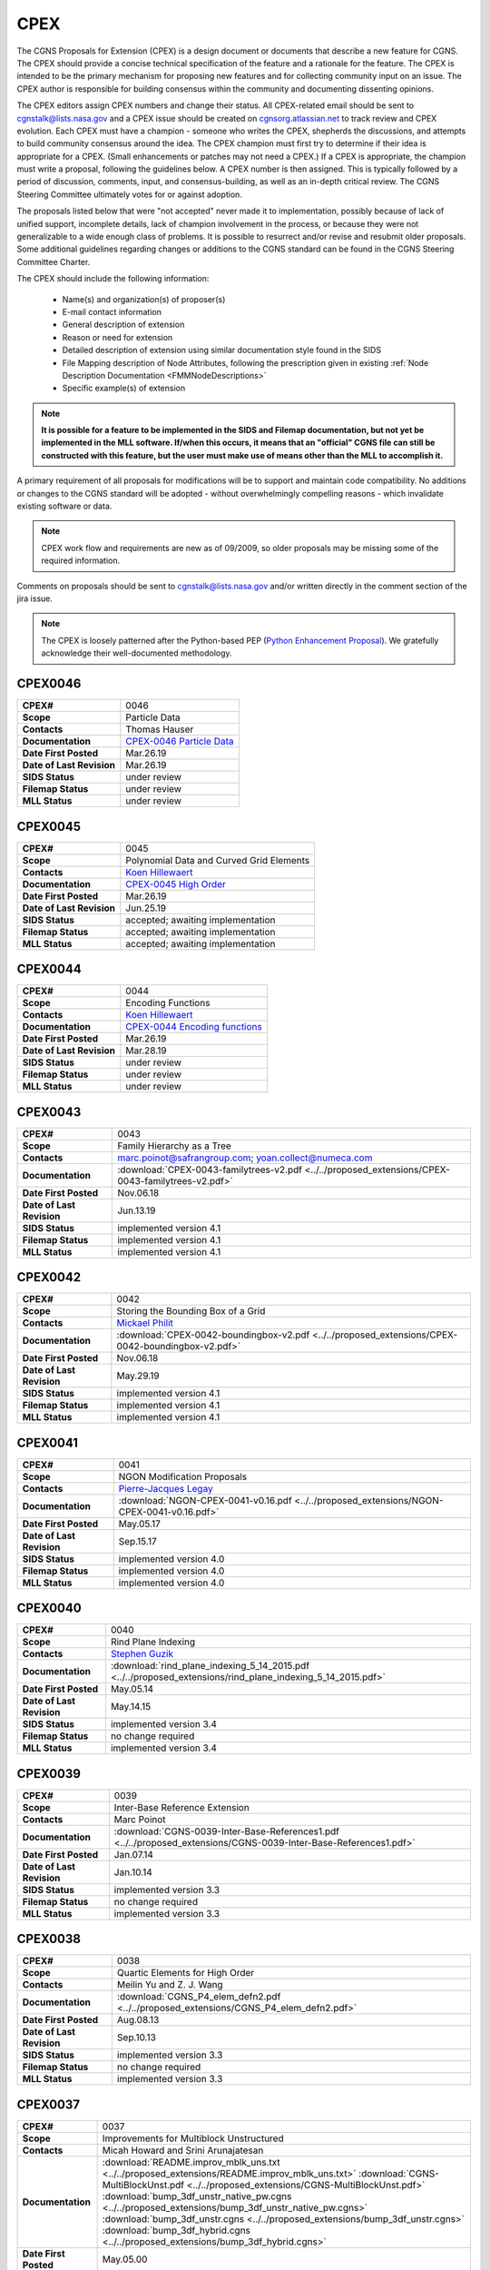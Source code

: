 .. CGNS Documentation files
   See LICENSING/COPYRIGHT at root dir of this documentation sources

.. _CPEX:
   
CPEX
====

The CGNS Proposals for Extension (CPEX) is a design document or documents that describe a new feature for CGNS.
The CPEX should provide a concise technical specification of the feature and a rationale for the feature.
The CPEX is intended to be the primary mechanism for proposing new features and for collecting community input on an issue.
The CPEX author is responsible for building consensus within the community and documenting dissenting opinions.

The CPEX editors assign CPEX numbers and change their status.
All CPEX-related email should be sent to cgnstalk@lists.nasa.gov and a CPEX issue should be created on `cgnsorg.atlassian.net <https://cgnsorg.atlassian.net/issues/?jql=project%20%3D%20%22CGNS%22%20AND%20component%20%3D%20%22CPEX%22>`_ to track review and CPEX evolution.
Each CPEX must have a champion - someone who writes the CPEX, shepherds the discussions, and attempts to build community consensus around the idea. The CPEX champion must first try to determine if their idea is appropriate for a CPEX. (Small enhancements or patches may not need a CPEX.) If a CPEX is appropriate, the champion must write a proposal, following the guidelines below. A CPEX number is then assigned. This is typically followed by a period of discussion, comments, input, and consensus-building, as well as an in-depth critical review.
The CGNS Steering Committee ultimately votes for or against adoption.

The proposals listed below that were "not accepted" never made it to implementation, possibly because of lack of unified support, incomplete details, lack of champion involvement in the process, or because they were not generalizable to a wide enough class of problems. It is possible to resurrect and/or revise and resubmit older proposals. Some additional guidelines regarding changes or additions to the CGNS standard can be found in the CGNS Steering Committee Charter.

The CPEX should include the following information:

   - Name(s) and organization(s) of proposer(s)
   - E-mail contact information
   - General description of extension
   - Reason or need for extension
   - Detailed description of extension using similar documentation style found in the SIDS
   - File Mapping description of Node Attributes, following the prescription given in existing :ref:`Node Description Documentation <FMMNodeDescriptions>`
   - Specific example(s) of extension

.. note::
  
  **It is possible for a feature to be implemented in the SIDS and Filemap documentation, but not yet be implemented in the MLL software. If/when this occurs, it means that an "official" CGNS file can still be constructed with this feature, but the user must make use of means other than the MLL to accomplish it.**

A primary requirement of all proposals for modifications will be to support and maintain code compatibility.
No additions or changes to the CGNS standard will be adopted - without overwhelmingly compelling reasons - which invalidate existing software or data.

.. note::
  
  CPEX work flow and requirements are new as of 09/2009, so older proposals may be missing some of the required information.

Comments on proposals should be sent to cgnstalk@lists.nasa.gov and/or written directly in the comment section of the jira issue.

.. note::

  The CPEX is loosely patterned after the Python-based PEP (`Python Enhancement Proposal <http://www.python.org/dev/peps/pep-0001/>`_). We gratefully acknowledge their well-documented methodology.



..
  _Comment: Below should be listed all CPEX implemented or waiting for review


.. _CPEX0046:

CPEX0046
--------

.. list-table::
  :stub-columns: 1

  * - CPEX#
    - 0046
  * - Scope
    - Particle Data
  * - Contacts
    - Thomas Hauser
  * - Documentation
    - `CPEX-0046 Particle Data <https://cgnsorg.atlassian.net/browse/CGNS-183>`_
  * - Date First Posted
    - Mar.26.19
  * - Date of Last Revision
    - Mar.26.19
  * - SIDS Status
    - under review
  * - Filemap Status
    - under review
  * - MLL Status
    - under review

.. _CPEX0045:

CPEX0045
--------

.. list-table::
  :stub-columns: 1

  * - CPEX#
    - 0045
  * - Scope
    - Polynomial Data and Curved Grid Elements
  * - Contacts
    - `Koen Hillewaert <koen.hillewaert@cenaero.be>`_
  * - Documentation
    - `CPEX-0045 High Order <https://cgnsorg.atlassian.net/browse/CGNS-182>`_
  * - Date First Posted
    - Mar.26.19
  * - Date of Last Revision
    - Jun.25.19
  * - SIDS Status
    - accepted; awaiting implementation
  * - Filemap Status
    - accepted; awaiting implementation
  * - MLL Status
    - accepted; awaiting implementation

.. _CPEX0044:

CPEX0044
--------

.. list-table::
  :stub-columns: 1

  * - CPEX#
    - 0044
  * - Scope
    - Encoding Functions
  * - Contacts
    - `Koen Hillewaert <koen.hillewaert@cenaero.be>`_
  * - Documentation
    - `CPEX-0044 Encoding functions <https://cgnsorg.atlassian.net/browse/CGNS-181>`_
  * - Date First Posted
    - Mar.26.19
  * - Date of Last Revision
    - Mar.28.19
  * - SIDS Status
    - under review
  * - Filemap Status
    - under review
  * - MLL Status
    - under review


.. _CPEX0043:

CPEX0043
--------

.. list-table::
  :stub-columns: 1

  * - CPEX#
    - 0043
  * - Scope
    - Family Hierarchy as a Tree
  * - Contacts
    - marc.poinot@safrangroup.com; yoan.collect@numeca.com
  * - Documentation
    - :download:`CPEX-0043-familytrees-v2.pdf <../../proposed_extensions/CPEX-0043-familytrees-v2.pdf>`
  * - Date First Posted
    - Nov.06.18
  * - Date of Last Revision
    - Jun.13.19
  * - SIDS Status
    - implemented version 4.1
  * - Filemap Status
    - implemented version 4.1
  * - MLL Status
    - implemented version 4.1


.. _CPEX0042:

CPEX0042
--------

.. list-table::
  :stub-columns: 1

  * - CPEX#
    - 0042
  * - Scope
    - Storing the Bounding Box of a Grid
  * - Contacts
    - `Mickael Philit <mickey.phy@gmail.com>`_
  * - Documentation
    - :download:`CPEX-0042-boundingbox-v2.pdf <../../proposed_extensions/CPEX-0042-boundingbox-v2.pdf>`
  * - Date First Posted
    - Nov.06.18
  * - Date of Last Revision
    - May.29.19
  * - SIDS Status
    - implemented version 4.1
  * - Filemap Status
    - implemented version 4.1
  * - MLL Status
    - implemented version 4.1


.. _CPEX0041:

CPEX0041
--------

.. list-table::
  :stub-columns: 1

  * - CPEX#
    - 0041
  * - Scope
    - NGON Modification Proposals
  * - Contacts
    - `Pierre-Jacques Legay <pierre-jacques.legay@onera.fr>`_
  * - Documentation
    - :download:`NGON-CPEX-0041-v0.16.pdf <../../proposed_extensions/NGON-CPEX-0041-v0.16.pdf>`
  * - Date First Posted
    - May.05.17
  * - Date of Last Revision
    - Sep.15.17
  * - SIDS Status
    - implemented version 4.0
  * - Filemap Status
    - implemented version 4.0
  * - MLL Status
    - implemented version 4.0


.. _CPEX0040:

CPEX0040
--------

.. list-table::
  :stub-columns: 1

  * - CPEX#
    - 0040
  * - Scope
    - Rind Plane Indexing
  * - Contacts
    - `Stephen Guzik <Stephen.Guzik@colostate.edu>`_
  * - Documentation
    - :download:`rind_plane_indexing_5_14_2015.pdf <../../proposed_extensions/rind_plane_indexing_5_14_2015.pdf>`
  * - Date First Posted
    - May.05.14
  * - Date of Last Revision
    - May.14.15
  * - SIDS Status
    - implemented version 3.4
  * - Filemap Status
    - no change required
  * - MLL Status
    - implemented version 3.4


.. _CPEX0039:

CPEX0039
--------

.. list-table::
  :stub-columns: 1

  * - CPEX#
    - 0039
  * - Scope
    - Inter-Base Reference Extension
  * - Contacts
    - Marc Poinot
  * - Documentation
    - :download:`CGNS-0039-Inter-Base-References1.pdf <../../proposed_extensions/CGNS-0039-Inter-Base-References1.pdf>`
  * - Date First Posted
    - Jan.07.14
  * - Date of Last Revision
    - Jan.10.14
  * - SIDS Status
    - implemented version 3.3
  * - Filemap Status
    - no change required
  * - MLL Status
    - implemented version 3.3


.. _CPEX0038:

CPEX0038
--------

.. list-table::
  :stub-columns: 1

  * - CPEX#
    - 0038
  * - Scope
    - Quartic Elements for High Order
  * - Contacts
    - Meilin Yu and Z. J. Wang
  * - Documentation
    - :download:`CGNS_P4_elem_defn2.pdf <../../proposed_extensions/CGNS_P4_elem_defn2.pdf>`
  * - Date First Posted
    - Aug.08.13
  * - Date of Last Revision
    - Sep.10.13
  * - SIDS Status
    - implemented version 3.3
  * - Filemap Status
    - no change required
  * - MLL Status
    - implemented version 3.3


.. _CPEX0037:

CPEX0037
--------

.. list-table::
  :stub-columns: 1

  * - CPEX#
    - 0037
  * - Scope
    - Improvements for Multiblock Unstructured
  * - Contacts
    - Micah Howard and Srini Arunajatesan
  * - Documentation
    - :download:`README.improv_mblk_uns.txt <../../proposed_extensions/README.improv_mblk_uns.txt>`
      :download:`CGNS-MultiBlockUnst.pdf <../../proposed_extensions/CGNS-MultiBlockUnst.pdf>`
      :download:`bump_3df_unstr_native_pw.cgns <../../proposed_extensions/bump_3df_unstr_native_pw.cgns>`
      :download:`bump_3df_unstr.cgns <../../proposed_extensions/bump_3df_unstr.cgns>`
      :download:`bump_3df_hybrid.cgns <../../proposed_extensions/bump_3df_hybrid.cgns>`
  * - Date First Posted
    - May.05.00
  * - Date of Last Revision
    - Sep.15.00
  * - SIDS Status
    - current version not accepted
  * - Filemap Status
    - N/A
  * - MLL Status
    - N/A


.. _CPEX0036:

CPEX0036
--------

.. list-table::
  :stub-columns: 1

  * - CPEX#
    - 0036
  * - Scope
    - Cubic Elements for High Order
  * - Contacts
    - Meilin Yu and Z. J. Wang
  * - Documentation
    - :download:`CGNS_extended_elem_defn2.pdf <../../proposed_extensions/CGNS_extended_elem_defn2.pdf>`
  * - Date First Posted
    - Nov.05.12
  * - Date of Last Revision
    - Nov.13.12
  * - SIDS Status
    - implemented version 3.2
  * - Filemap Status
    - no changed required
  * - MLL Status
    - implemented version 3.2


.. _CPEX0035:

CPEX0035
--------

.. list-table::
  :stub-columns: 1

  * - CPEX#
    - 0035
  * - Scope
    - Rigid Motion in a Family (requires CPEX #0034)
  * - Contacts
    - Marc Poinot
  * - Documentation
    - :download:`CGNS-prop-ext-FamilyRigidMotion-5.pdf <../../proposed_extensions/CGNS-prop-ext-FamilyRigidMotion-5.pdf>`
  * - Date First Posted
    - Feb.07.11
  * - Date of Last Revision
    - Feb.07.11
  * - SIDS Status
    - Current version not accepted
  * - Filemap Status
    - N/A
  * - MLL Status
    - N/A


.. _CPEX0034:

CPEX0034
--------

.. list-table::
  :stub-columns: 1

  * - CPEX#
    - 0034
  * - Scope
    - Multiple Families
  * - Contacts
    - Marc Poinot
  * - Documentation
    - :download:`CGNS-0034-6.pdf <../../proposed_extensions/CGNS-0034-6.pdf>`
      (Note: AdditionalFamilyName also to be added under UserDefinedData)
  * - Date First Posted
    - Feb.03.11
  * - Date of Last Revision
    - Nov.16.11
  * - SIDS Status
    - implemented version 3.2
  * - Filemap Status
    - implemented version 3.2
  * - MLL Status
    - implemented version 3.2


.. _CPEX0033:

CPEX0033
--------

.. list-table::
  :stub-columns: 1

  * - CPEX#
    - 0033
  * - Scope
    - Hierarchy of Families
  * - Contacts
    - Marc Poinot
  * - Documentation
    - :download:`CGNS-0033-6.pdf <../../proposed_extensions/CGNS-0033-6.pdf>`
  * - Date First Posted
    - Feb.03.11
  * - Date of Last Revision
    - Nov.16.11
  * - SIDS Status
    - implemented version 3.2
  * - Filemap Status
    - implemented version 3.2
  * - MLL Status
    - implemented version 3.2


.. _CPEX0032:

CPEX0032
--------

.. list-table::
  :stub-columns: 1

  * - CPEX#
    - 0032
  * - Scope
    - Rigid Motion Improvement
  * - Contacts
    - Marc Poinot
  * - Documentation
    - :download:`IterativeData.pdf <../../proposed_extensions/IterativeData.pdf>`
      :download:`FrameReference.pdf <../../proposed_extensions/FrameReference.pdf>`
      :download:`FamilyRigidMotion.pdf <../../proposed_extensions/FamilyRigidMotion.pdf>`
      :download:`RigidMotion.pdf <../../proposed_extensions/RigidMotion.pdf>`
  * - Date First Posted
    - Jul.01.08
  * - Date of Last Revision
    - Oct.07.08
  * - SIDS Status
    - withdrawn
  * - Filemap Status
    - N/A
  * - MLL Status
    - N/A


.. _CPEX0031:

CPEX0031
--------

.. list-table::
  :stub-columns: 1

  * - CPEX#
    - 0031
  * - Scope
    - General SIDS Improvement
  * - Contacts
    - Steven Allmaras
  * - Documentation
    - :download:`intro_parts_of_sids.pdf <../../proposed_extensions/intro_parts_of_sids.pdf>`
      :download:`parts_of_sids.pdf <../../proposed_extensions/parts_of_sids.pdf>`
  * - Date First Posted
    - Jun.09.08
  * - Date of Last Revision
    - Jun.09.08
  * - SIDS Status
    - implemented version 3.1.3
  * - Filemap Status
    - implemented version 3.1.3
  * - MLL Status
    - implemented version 3.1.3


.. _CPEX0030:

CPEX0030
--------

.. list-table::
  :stub-columns: 1

  * - CPEX#
    - 0030
  * - Scope
    - Regions
  * - Contacts
    - Chris Rumsey, Marc Poinot, Bob Bush, Mark Fisher, Steven Allmaras
  * - Documentation
    - :download:`Regions.pdf <../../proposed_extensions/Regions.pdf>`
      :download:`Regions_filemap.pdf <../../proposed_extensions/Regions_filemap.pdf>`
  * - Date First Posted
    - Nov.09.06
  * - Date of Last Revision
    - May.29.11
  * - SIDS Status
    - implemented version 3.1.3
  * - Filemap Status
    - implemented version 3.1.3
  * - MLL Status
    - implemented version 3.1.3


.. _CPEX0029:

CPEX0029
--------

.. list-table::
  :stub-columns: 1

  * - CPEX#
    - 0029
  * - Scope
    - Interface Connectivity
  * - Contacts
    - Chris Rumsey
  * - Documentation
    - :download:`InterpolantDonor.pdf <../../proposed_extensions/InterpolantDonor.pdf>`
  * - Date First Posted
    - Apr.13.07
  * - Date of Last Revision
    - May.22.07
  * - SIDS Status
    - implemented version 2.5
  * - Filemap Status
    - implemented version 2.5
  * - MLL Status
    - implemented version 2.5


.. _CPEX0028:

CPEX0028
--------

.. list-table::
  :stub-columns: 1

  * - CPEX#
    - 0028
  * - Scope
    - Face-Based Storage
  * - Contacts
    - Steve Allmaras
  * - Documentation
    - :download:`FacebasedIntro.pdf <../../proposed_extensions/FacebasedIntro.pdf>`
      :download:`FacebasedSIDS.pdf <../../proposed_extensions/FacebasedSIDS.pdf>`
  * - Date First Posted
    - Nov.09.06
  * - Date of Last Revision
    - Nov.09.06
  * - SIDS Status
    - not accepted
  * - Filemap Status
    - N/A
  * - MLL Status
    - N/A


.. _CPEX0027:

CPEX0027
--------

.. list-table::
  :stub-columns: 1

  * - CPEX#
    - 0027
  * - Scope
    - Multiple Zone Connectivities for Time-Dependent
  * - Contacts
    - Christopher Rumsey, Robert Bush
  * - Documentation
    - :download:`Timedepconn.pdf <../../proposed_extensions/Timedepconn.pdf>`
      :download:`Timedepconn_filemap.pdf <../../proposed_extensions/Timedepconn_filemap.pdf>`
  * - Date First Posted
    - Mar.08.06
  * - Date of Last Revision
    - Mar.08.06
  * - SIDS Status
    - implemented version 3.1.3
  * - Filemap Status
    - implemented version 3.1.3
  * - MLL Status
    - implemented version 3.1.3


.. _CPEX0026:

CPEX0026
--------

.. list-table::
  :stub-columns: 1

  * - CPEX#
    - 0026
  * - Scope
    - Face Center Connectivity
  * - Contacts
    - Laurent de Vito
  * - Documentation
    - :download:`Facecenter.pdf <../../proposed_extensions/Facecenter.pdf>`
  * - Date First Posted
    - Mar.08.06
  * - Date of Last Revision
    - Mar.08.06
  * - SIDS Status
    - implemented version 2.4
  * - Filemap Status
    - implemented version 2.4
  * - MLL Status
    - implemented version 2.4


.. _CPEX0025:

CPEX0025
--------

.. list-table::
  :stub-columns: 1

  * - CPEX#
    - 0025
  * - Scope
    - Averaging Interfaces
  * - Contacts
    - Robert Magnan
  * - Documentation
    - :download:`AveragingInterfaces.pdf <../../proposed_extensions/AveragingInterfaces.pdf>`
  * - Date First Posted
    - Mar.28.06
  * - Date of Last Revision
    - Mar.28.06
  * - SIDS Status
    - not accepted
  * - Filemap Status
    - N/A
  * - MLL Status
    - N/A


.. _CPEX0024:

CPEX0024
--------

.. list-table::
  :stub-columns: 1

  * - CPEX#
    - 0024
  * - Scope
    - FSI with Deformable Boundaries
  * - Contacts
    - Daniel Einstein
  * - Documentation
    - :download:`FSIDeformableBdy.pdf <../../proposed_extensions/FSIDeformableBdy.pdf>`
  * - Date First Posted
    - Dec.17.03
  * - Date of Last Revision
    - Dec.17.03
  * - SIDS Status
    - not accepted
  * - Filemap Status
    - N/A
  * - MLL Status
    - N/A


.. _CPEX0023:

CPEX0023
--------

.. list-table::
  :stub-columns: 1

  * - CPEX#
    - 0023
  * - Scope
    - Rind Data for Unstructured Zones
  * - Contacts
    - Robert A. Fiedler
  * - Documentation
    - :download:`UnstructuredRind.pdf <../../proposed_extensions/UnstructuredRind.pdf>`
  * - Date First Posted
    - Dec.15.03
  * - Date of Last Revision
    - Dec.15.03
  * - SIDS Status
    - implemented version 2.4.3
  * - Filemap Status
    - implemented version 2.4.3
  * - MLL Status
    - implemented version 2.4.3


.. _CPEX0022:

CPEX0022
--------

.. list-table::
  :stub-columns: 1

  * - CPEX#
    - 0022
  * - Scope
    - Partial Connectivity Read/Write
  * - Contacts
    - Edwin van der Weide
  * - Documentation
    - :download:`PartialConn.pdf <../../proposed_extensions/PartialConn.pdf>`
  * - Date First Posted
    - Sep.25.03
  * - Date of Last Revision
    - Sep.25.03
  * - SIDS Status
    - implemented version 2.4
  * - Filemap Status
    - implemented version 2.4
  * - MLL Status
    - implemented version 2.4


.. _CPEX0021:

CPEX0021
--------

.. list-table::
  :stub-columns: 1

  * - CPEX#
    - 0021
  * - Scope
    - Connectivity Property
  * - Contacts
    - Edwin van der Weide
  * - Documentation
    - :download:`GridConnectivityProperty.pdf <../../proposed_extensions/GridConnectivityProperty.pdf>`
  * - Date First Posted
    - Sep.25.03
  * - Date of Last Revision
    - Sep.25.03
  * - SIDS Status
    - implemented version 2.4
  * - Filemap Status
    - implemented version 2.4
  * - MLL Status
    - implemented version 2.4


.. _CPEX0020:

CPEX0020
--------

.. list-table::
  :stub-columns: 1

  * - CPEX#
    - 0020
  * - Scope
    - FamilyBC Extension
  * - Contacts
    - Edwin van der Weide
  * - Documentation
    - :download:`FamilyBCExtension.pdf <../../proposed_extensions/FamilyBCExtension.pdf>`
  * - Date First Posted
    - Apr.21.03
  * - Date of Last Revision
    - Apr.21.03
  * - SIDS Status
    - implemented version 2.4
  * - Filemap Status
    - implemented version 2.4
  * - MLL Status
    - implemented version 2.4


.. _CPEX0019:

CPEX0019
--------

.. list-table::
  :stub-columns: 1

  * - CPEX#
    - 0019
  * - Scope
    - UserDefined data Extension
  * - Contacts
    - Robert Bush
  * - Documentation
    - :download:`UserDefinedExtensions.pdf <../../proposed_extensions/UserDefinedExtensions.pdf>`
  * - Date First Posted
    - Apr.21.03
  * - Date of Last Revision
    - Apr.21.03
  * - SIDS Status
    - implemented version 2.4
  * - Filemap Status
    - implemented version 2.4
  * - MLL Status
    - implemented version 2.4


.. _CPEX0018:

CPEX0018
--------

.. list-table::
  :stub-columns: 1

  * - CPEX#
    - 0018
  * - Scope
    - BCDataSet Extension
  * - Contacts
    - Robert Bush
  * - Documentation
    - :download:`BCDataSetExtensions.pdf <../../proposed_extensions/BCDataSetExtensions.pdf>`
  * - Date First Posted
    - May.05.00
  * - Date of Last Revision
    - Sep.15.00
  * - SIDS Status
    - implemented version 2.4
  * - Filemap Status
    - implemented version 2.4
  * - MLL Status
    - implemented version 2.4


.. _CPEX0017:

CPEX0017
--------

.. list-table::
  :stub-columns: 1

  * - CPEX#
    - 0017
  * - Scope
    - Chemical Species
  * - Contacts
    - Robert Bush
  * - Documentation
    - :download:`ChemicalSpecies.pdf <../../proposed_extensions/ChemicalSpecies.pdf>`
  * - Date First Posted
    - Oct.25.02
  * - Date of Last Revision
    - Oct.25.02
  * - SIDS Status
    - not accepted
  * - Filemap Status
    - N/A
  * - MLL Status
    - N/A


.. _CPEX0016:

CPEX0016
--------

.. list-table::
  :stub-columns: 1

  * - CPEX#
    - 0016
  * - Scope
    - Element Regions
  * - Contacts
    - Robert Bush
  * - Documentation
    - :download:`ElementRegions.pdf <../../proposed_extensions/ElementRegions.pdf>`
  * - Date First Posted
    - Oct.25.02
  * - Date of Last Revision
    - Oct.25.02
  * - SIDS Status
    - not accepted
  * - Filemap Status
    - N/A
  * - MLL Status
    - N/A


.. _CPEX0015:

CPEX0015
--------

.. list-table::
  :stub-columns: 1

  * - CPEX#
    - 0015
  * - Scope
    - Elemental Components
  * - Contacts
    - Robert Bush
  * - Documentation
    - :download:`ElementalComponents.pdf <../../proposed_extensions/ElementalComponents.pdf>`
  * - Date First Posted
    - Oct.25.02
  * - Date of Last Revision
    - Oct.25.02
  * - SIDS Status
    - not accepted
  * - Filemap Status
    - N/A
  * - MLL Status
    - N/A


.. _CPEX0014:

CPEX0014
--------

.. list-table::
  :stub-columns: 1

  * - CPEX#
    - 0014
  * - Scope
    - Boundary Type Extensions
  * - Contacts
    - Robert Bush
  * - Documentation
    - :download:`BCTypeExtensions.pdf <../../proposed_extensions/BCTypeExtensions.pdf>`
  * - Date First Posted
    - Oct.25.02
  * - Date of Last Revision
    - Oct.25.02
  * - SIDS Status
    - not accepted
  * - Filemap Status
    - N/A
  * - MLL Status
    - N/A


.. _CPEX0013:

CPEX0013
--------

.. list-table::
  :stub-columns: 1

  * - CPEX#
    - 0013
  * - Scope
    - Solution BC proposal
  * - Contacts
    - Robert Bush
  * - Documentation
    - :download:`SolutionBCproposal.pdf <../../proposed_extensions/SolutionBCproposal.pdf>`
  * - Date First Posted
    - Jul.03.02
  * - Date of Last Revision
    - Jul.03.02
  * - SIDS Status
    - not accepted
  * - Filemap Status
    - N/A
  * - MLL Status
    - N/A


.. _CPEX0012:

CPEX0012
--------

.. list-table::
  :stub-columns: 1

  * - CPEX#
    - 0012
  * - Scope
    - Electromagnetic proposal
  * - Contacts
    - Robert Bush
  * - Documentation
    - :download:`EMproposals.pdf <../../proposed_extensions/EMproposals.pdf>`
  * - Date First Posted
    - Jul.03.02
  * - Date of Last Revision
    - Jul.03.02
  * - SIDS Status
    - implemented version 2.4
  * - Filemap Status
    - implemented version 2.4
  * - MLL Status
    - implemented version 2.4


.. _CPEX0011:

CPEX0011
--------

.. list-table::
  :stub-columns: 1

  * - CPEX#
    - 0011
  * - Scope
    - Wall Function, Periodic, Rotor/Stator
  * - Contacts
    - Robert Bush
  * - Documentation
    - :download:`WallPeriodicRS.pdf <../../proposed_extensions/WallPeriodicRS.pdf>`
  * - Date First Posted
    - Jul.01.02
  * - Date of Last Revision
    - Jul.31.02
  * - SIDS Status
    - implemented version 2.2
  * - Filemap Status
    - implemented version 2.2
  * - MLL Status
    - implemented version 2.2


.. _CPEX0010:

CPEX0010
--------

.. list-table::
  :stub-columns: 1

  * - CPEX#
    - 0010
  * - Scope
    - Multi-Phase / Liquid Spray
  * - Contacts
    - Robert Bush
  * - Documentation
    - :download:`MultiPhaseExtension.pdf <../../proposed_extensions/MultiPhaseExtension.pdf>`
  * - Date First Posted
    - Dec.01.00
  * - Date of Last Revision
    - Dec.14.00
  * - SIDS Status
    - not accepted
  * - Filemap Status
    - N/A
  * - MLL Status
    - N/A


.. _CPEX0009:

CPEX0009
--------

.. list-table::
  :stub-columns: 1

  * - CPEX#
    - 0009
  * - Scope
    - User Defined Data Arrays
  * - Contacts
    - Robert Bush
  * - Documentation
    - :download:`UserDefinedDataArrays2.pdf <../../proposed_extensions/UserDefinedDataArrays2.pdf>`
  * - Date First Posted
    - Nov.15.00 
  * - Date of Last Revision
    - Feb.02.01
  * - SIDS Status
    - implemented version 2.1
  * - Filemap Status
    - implemented version 2.1
  * - MLL Status
    - implemented version 2.1


.. _CPEX0008:

CPEX0008
--------

.. list-table::
  :stub-columns: 1

  * - CPEX#
    - 0008
  * - Scope
    - Hierarchical Elements
  * - Contacts
    - Michel Delanaye, Etienne Robin, Alpesh Patel
  * - Documentation
    - :download:`HierarchicalElements.pdf <../../proposed_extensions/HierarchicalElements.pdf>` , Response from M.Aftosmis: :download:`hierarchicalResponse.pdf <../../proposed_extensions/hierarchicalResponse.pdf>`
  * - Date First Posted
    - Aug.02.00
  * - Date of Last Revision
    - Dec.01.00
  * - SIDS Status
    - not accepted
  * - Filemap Status
    - N/A
  * - MLL Status
    - N/A


.. _CPEX0007:

CPEX0007
--------

.. list-table::
  :stub-columns: 1

  * - CPEX#
    - 0007
  * - Scope
    - Gravity
  * - Contacts
    - Robert Bush
  * - Documentation
    - :download:`Gravity.pdf <../../proposed_extensions/Gravity.pdf>`
  * - Date First Posted
    - Aug.04.99
  * - Date of Last Revision
    - Mar.15.00
  * - SIDS Status
    - implemented version 2.2
  * - Filemap Status
    - implemented version 2.2
  * - MLL Status
    - implemented version 2.2


.. _CPEX0006:

CPEX0006
--------

.. list-table::
  :stub-columns: 1

  * - CPEX#
    - 0006
  * - Scope
    - Rotating Coordinates
  * - Contacts
    - Robert Bush
  * - Documentation
    - :download:`RotatingCoordinates.pdf <../../proposed_extensions/RotatingCoordinates.pdf>`
  * - Date First Posted
    - Aug.04.99
  * - Date of Last Revision
    - Dec.09.99
  * - SIDS Status
    - implemented version 2.2
  * - Filemap Status
    - implemented version 2.2
  * - MLL Status
    - implemented version 2.2


.. _CPEX0005:

CPEX0005
--------

.. list-table::
  :stub-columns: 1

  * - CPEX#
    - 0005
  * - Scope
    - Axisymmetry for 2D grids
  * - Contacts
    - Robert Bush
  * - Documentation
    - :download:`axisymmetry.pdf <../../proposed_extensions/axisymmetry.pdf>`
  * - Date First Posted
    - Aug.04.99
  * - Date of Last Revision
    - Mar.15.00
  * - SIDS Status
    - implemented version 2.2
  * - Filemap Status
    - implemented version 2.2
  * - MLL Status
    - implemented version 2.2


.. _CPEX0004:

CPEX0004
--------

.. list-table::
  :stub-columns: 1

  * - CPEX#
    - 0004
  * - Scope
    - Chemical Species
  * - Contacts
    - Robert Bush
  * - Documentation
    - :download:`Chemistry.pdf <../../proposed_extensions/Chemistry.pdf>`
  * - Date First Posted
    - Aug.04.99
  * - Date of Last Revision
    - Sep.15.00
  * - SIDS Status
    - implemented
  * - Filemap Status
    - implemented
  * - MLL Status
    - implemented


.. _CPEX0003:

CPEX0003
--------

.. list-table::
  :stub-columns: 1

  * - CPEX#
    - 0003
  * - Scope
    - Iterative or Time-accurate data
  * - Contacts
    - Christopher Rumsey, Robert Bush, Mark Fisher
  * - Documentation
    - :download:`IterativeOrTemp.pdf <../../proposed_extensions/IterativeOrTemp.pdf>`
  * - Date First Posted
    - Aug.04.99
  * - Date of Last Revision
    - Mar.14.00
  * - SIDS Status
    - implemented
  * - Filemap Status
    - implemented
  * - MLL Status
    - implemented


.. _CPEX0002:

CPEX0002
--------

.. list-table::
  :stub-columns: 1

  * - CPEX#
    - 0002
  * - Scope
    - Point by Point Grid Motion
  * - Contacts
    - Robert Bush
  * - Documentation
    - :download:`ArbitraryGridMotion.pdf <../../proposed_extensions/ArbitraryGridMotion.pdf>` , :download:`see example 1 <../../proposed_extensions/Example_Motion.pdf>`
  * - Date First Posted
    - Aug.04.99
  * - Date of Last Revision
    - Mar.14.00
  * - SIDS Status
    - implemented
  * - Filemap Status
    - implemented
  * - MLL Status
    - implemented


.. _CPEX0001:

CPEX0001
--------

.. list-table::
  :stub-columns: 1

  * - CPEX#
    - 0001
  * - Scope
    - Rigid Body Grid Motion
  * - Contacts
    - Robert Bush
  * - Documentation
    - :download:`RigidGridMotion.pdf <../../proposed_extensions/RigidGridMotion.pdf>` , :download:`see example 1 <../../proposed_extensions/Example_Motion.pdf>`
  * - Date First Posted
    - Aug.04.99
  * - Date of Last Revision
    - Mar.14.00
  * - SIDS Status
    - implemented
  * - Filemap Status
    - implemented
  * - MLL Status
    - implemented



.. last line
